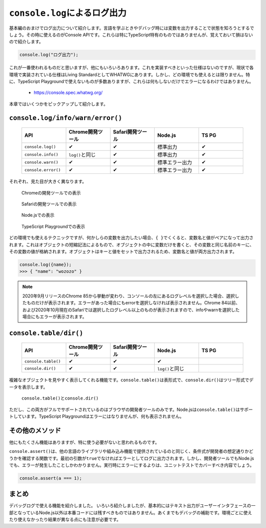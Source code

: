 ``console.log``\ によるログ出力
==========================================

基本編のおまけでログ出力について紹介します。言語を学ぶときやデバッグ時には変数を出力することで状態を知ろうとするでしょう。その時に使えるのがConsole APIです。これらは特にTypeScript特有のものではありませんが、覚えておいて損はないので紹介します。

.. code-block:: ts

   console.log("ログ出力");

これが一番使われるものだと思いますが、他にもいろいろあります。これを実装すべきといった仕様はないのですが、現状で各環境で実装されている仕様はLiving StandardとしてWHATWGにあります。しかし、どの環境でも使えるとは限りません。特に、TypeScript Playgroundで使えないものが多数ありますが、これらは何もしないだけでエラーになるわけではありません。

 * https://console.spec.whatwg.org/

本章ではいくつかをピックアップして紹介します。

``console.log/info/warn/error()``
--------------------------------------------------

 .. list-table::
    :widths: 10 10 10 10 10
    :header-rows: 1

    - * API
      * Chrome開発ツール
      * Safari開発ツール
      * Node.js
      * TS PG
    - * ``console.log()``
      * ✔
      * ✔
      * 標準出力
      * ✔
    - * ``console.info()``
      * ``log()``\ と同じ
      * ✔
      * 標準出力
      * ✔
    - * ``console.warn()``
      * ✔
      * ✔
      * 標準エラー出力
      * ✔
    - * ``console.error()``
      * ✔
      * ✔
      * 標準エラー出力
      * ✔

それぞれ、見た目が大きく異なります。

.. figure:: images/chrome_console.png

   Chromeの開発ツールでの表示

.. figure:: images/safari_console.png

   Safariの開発ツールでの表示

.. figure:: images/node_console.png

   Node.jsでの表示

.. figure:: images/tspg_console.png

   TypeScript Playgroundでの表示

どの環境でも使えるテクニックですが、何かしらの変数を出力したい場合、\ ``{ }``\ でくくると、変数名と値がペアになって出力されます。これはオブジェクトの短縮記法によるもので、オブジェクトの中に変数だけを書くと、その変数と同じ名前のキーに、その変数の値が格納されます。オブジェクトはキーと値をセットで出力されるため、変数名と値が両方出力されます。

.. code-block:: ts

   console.log({name});
   >>> { "name": "wozozo" }

.. note::

   2020年9月リリースのChrome 85から挙動が変わり、コンソールの左にあるログレベルを選択した場合、選択したものだけが表示されます。エラーがあった場合にもerrorを選択しなければ表示されません。Chrome 84以前、および2020年10月現在のSafariでは選択したログレベル以上のものが表示されますので、infoやwarnを選択した場合にもエラーが表示されます。

``console.table/dir()``
--------------------------------

 .. list-table::
    :widths: 10 10 10 10 10
    :header-rows: 1

    - * API
      * Chrome開発ツール
      * Safari開発ツール
      * Node.js
      * TS PG
    - * ``console.table()``
      * ✔
      * ✔
      * ✔
      *
    - * ``console.dir()``
      * ✔
      * ✔
      * ``log()``\ と同じ
      *

複雑なオブジェクトを見やすく表示してくれる機能です。\ ``console.table()``\ は表形式で、\ ``console.dir()``\ はツリー形式でデータを表示します。

.. figure:: images/console_table_dir.png

  ``console.table()``\ と\ ``console.dir()``

ただし、この両方がフルでサポートされているのはブラウザの開発者ツールのみです。Node.jsは\ ``console.table()``\ はサポートしています。TypeScript Playgroundはエラーにはなりませんが、何も表示されません。

その他のメソッド
--------------------------------

他にもたくさん機能はありますが、特に使う必要がないと思われるものです。

``console.assert()``\ は、他の言語のライブラリや組み込み機能で提供されているのと同じく、条件式が開発者の想定通りかどうかを確認する関数です。最初の引数が\ ``true``\ でなければエラーとしてログに出力されます。しかし、開発者ツールでもNode.jsでも、エラーが発生したことしかわかりません。実行時にエラーにするよりは、ユニットテストでカバーすべき内容でしょう。

.. code-block:: ts

   console.assert(a === 1);

まとめ
----------------

デバッグログで使える機能を紹介しました。 いろいろ紹介しましたが、基本的にはテキスト出力がユーザーインタフェースの一部となっているNode.js以外は本番コードには残すべきものではありません。あくまでもデバッグの補助です。環境ごとに使えたり使えなかったり結果が異なる点にも注意が必要です。
